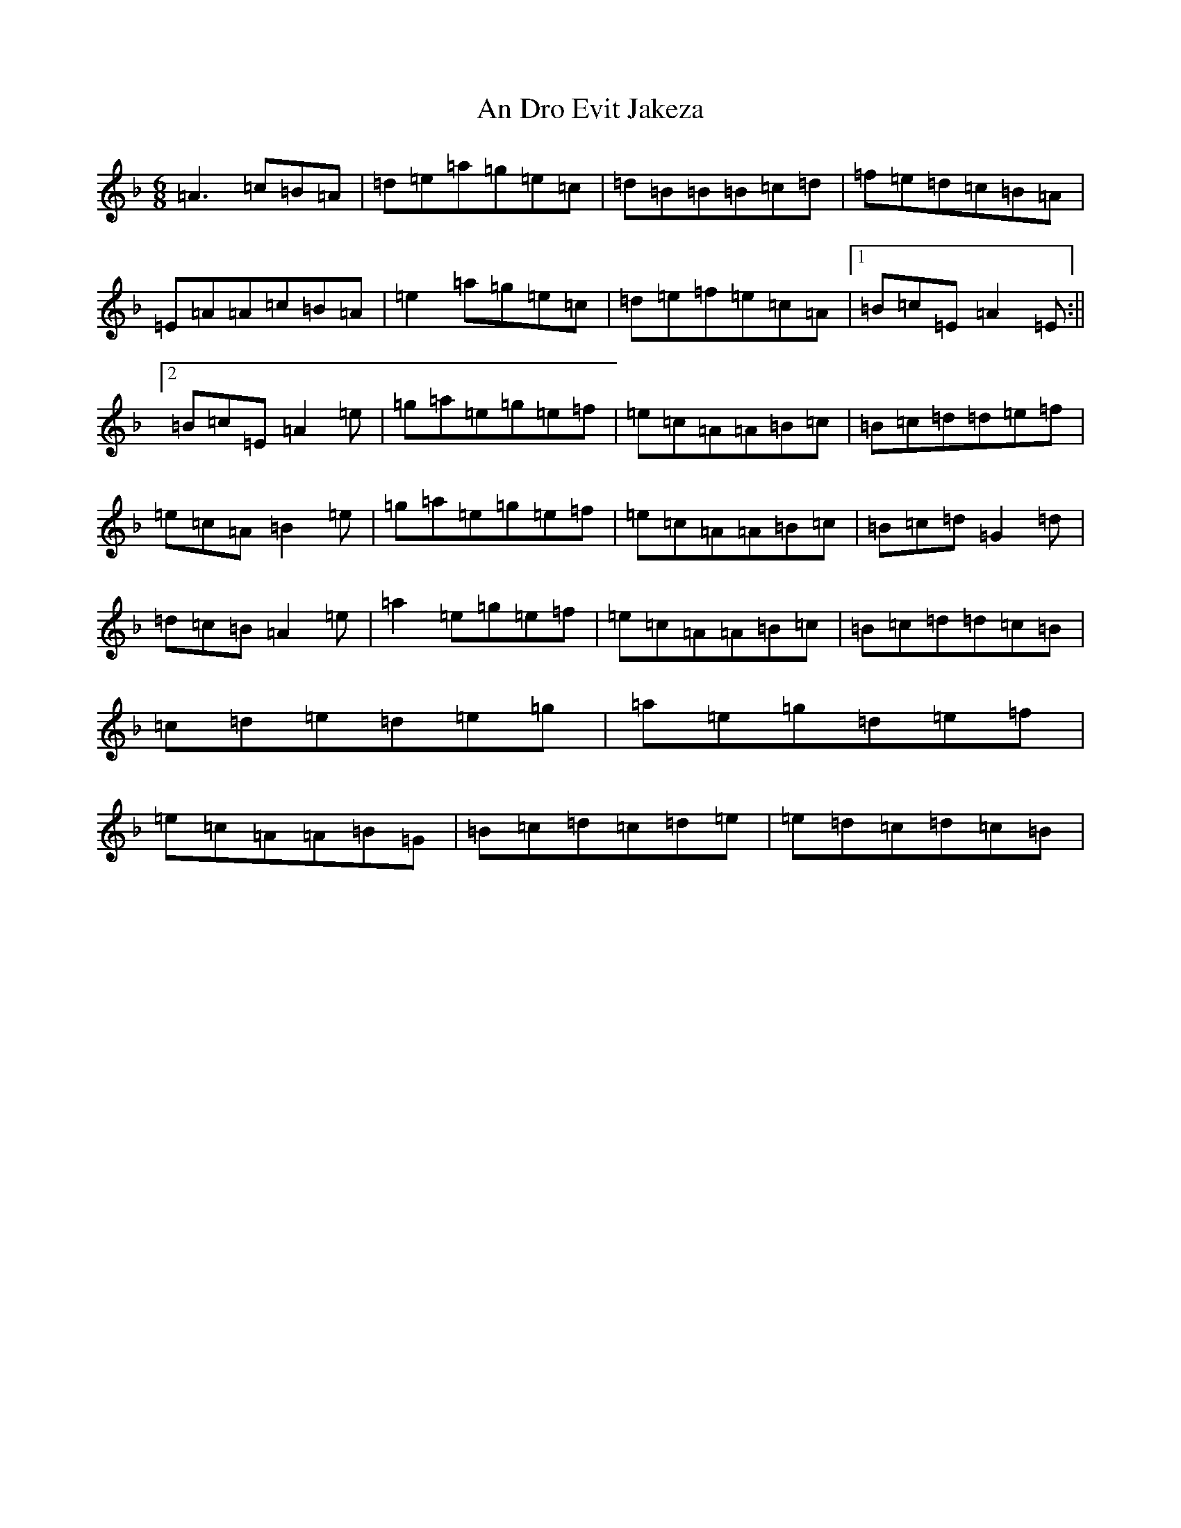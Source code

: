 X: 12302
T: An Dro Evit Jakeza
S: https://thesession.org/tunes/14126#setting25623
Z: D Mixolydian
R: reel
M:6/8
L:1/8
K: C Mixolydian
=A3=c=B=A|=d=e=a=g=e=c|=d=B=B=B=c=d|=f=e=d=c=B=A|=E=A=A=c=B=A|=e2=a=g=e=c|=d=e=f=e=c=A|1=B=c=E=A2=E:||2=B=c=E=A2=e|=g=a=e=g=e=f|=e=c=A=A=B=c|=B=c=d=d=e=f|=e=c=A=B2=e|=g=a=e=g=e=f|=e=c=A=A=B=c|=B=c=d=G2=d|=d=c=B=A2=e|=a2=e=g=e=f|=e=c=A=A=B=c|=B=c=d=d=c=B|=c=d=e=d=e=g|=a=e=g=d=e=f|=e=c=A=A=B=G|=B=c=d=c=d=e|=e=d=c=d=c=B|